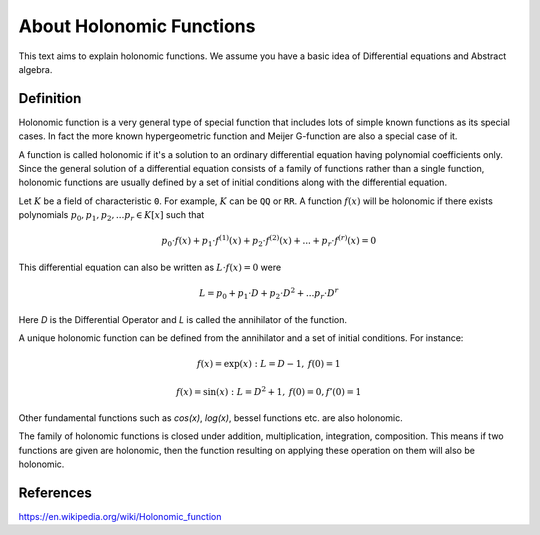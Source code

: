 About Holonomic Functions
=========================

This text aims to explain holonomic functions. We assume you
have a basic idea of Differential equations and Abstract algebra.

Definition
----------

Holonomic function is a very general type of special function that includes
lots of simple known functions as its special cases. In fact the more known
hypergeometric function and Meijer G-function are also a special case of it.

A function is called holonomic if it's a solution to an ordinary differential
equation having polynomial coefficients only.
Since the general solution of a differential equation consists of a family of
functions rather than a single function, holonomic functions are usually defined
by a set of initial conditions along with the differential equation.

Let :math:`K` be a field of characteristic ``0``. For example, :math:`K` can be
``QQ`` or ``RR``.
A function :math:`f(x)` will be holonomic if there exists polynomials
:math:`p_0, p_1, p_2, ... p_r \in K[x]` such that

.. math::

    p_0 \cdot f(x) + p_1 \cdot f^{(1)}(x) + p_2 \cdot f^{(2)}(x) + ... + p_r \cdot f^{(r)}(x) = 0

This differential equation can also be written as :math:`L \cdot f(x) = 0` were

.. math::

    L = p_0 + p_1 \cdot D + p_2 \cdot D^2 + ... p_r \cdot D^r

Here `D` is the Differential Operator and `L` is called the annihilator
of the function.

A unique holonomic function can be defined from the annihilator and a set of
initial conditions.
For instance:

.. math::

    f(x) = \exp(x): L = D - 1,\: f(0) = 1

    f(x) = \sin(x): L = D^2 + 1,\: f(0) = 0, f'(0) = 1

Other fundamental functions such as `\cos(x)`, `\log(x)`, bessel functions etc. are also holonomic.

The family of holonomic functions is closed under addition, multiplication, integration,
composition. This means if two functions are given are holonomic, then the
function resulting on applying these operation on them will also be holonomic.

References
----------
https://en.wikipedia.org/wiki/Holonomic_function
